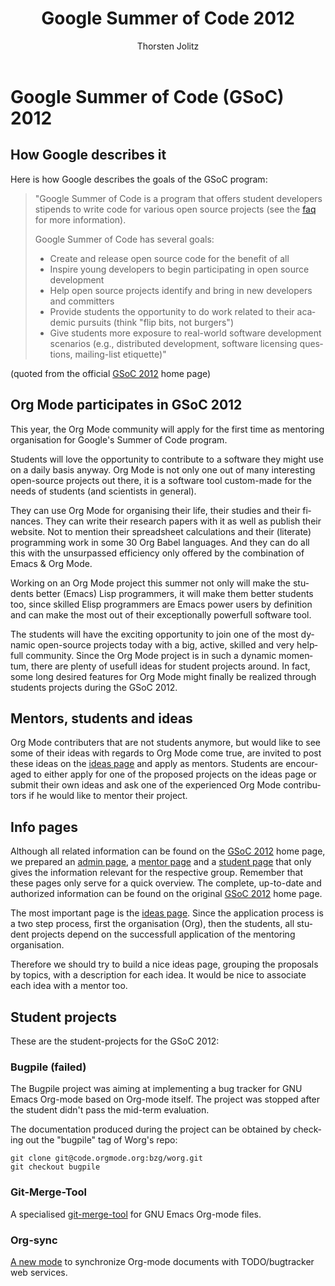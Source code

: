 # Created 2021-06-15 Tue 18:21
#+OPTIONS: H:3 num:nil toc:2 \n:nil @:t ::t |:t ^:{} -:t f:t *:t TeX:t LaTeX:t skip:nil d:(HIDE) tags:not-in-toc
#+TITLE: Google Summer of Code 2012
#+AUTHOR: Thorsten Jolitz
#+startup: align fold nodlcheck hidestars oddeven lognotestate hideblocks
#+seq_todo: TODO(t) INPROGRESS(i) WAITING(w@) | DONE(d) CANCELED(c@)
#+tags: Write(w) Update(u) Fix(f) Check(c) noexport(n)
#+language: en
#+style: <style type="text/css">#outline-container-introduction{ clear:both; }</style>
#+html_link_up: https://orgmode.org/worg/org-faq.html
#+html_link_home: https://orgmode.org/worg/
#+export_exclude_tags: noexport

* Google Summer of Code (GSoC) 2012
** How Google describes it
Here is how Google describes the goals of the GSoC program:

#+begin_quote
"Google Summer of Code is a program that offers student developers
stipends to write code for various open source projects (see the [[http://www.google-melange.com/gsoc/homepage/google/gsoc2012][faq]]
for more information).

Google Summer of Code has several goals:

- Create and release open source code for the benefit of all
- Inspire young developers to begin participating in open source development
- Help open source projects identify and bring in new developers and committers
- Provide students the opportunity to do work related to their
  academic pursuits (think "flip bits, not burgers")
- Give students more exposure to real-world software development
  scenarios (e.g., distributed development, software licensing
  questions, mailing-list etiquette)"
#+end_quote

(quoted from the official [[http://www.google-melange.com/gsoc/homepage/google/gsoc2012][GSoC 2012]] home page)

** Org Mode participates in GSoC 2012
This year, the Org Mode community will apply for the first time
as mentoring organisation for Google's Summer of Code program.

Students will love the opportunity to contribute to a software they
might use on a daily basis anyway. Org Mode is not only one out of
many interesting open-source projects out there, it is a software tool
custom-made for the needs of students (and scientists in general).

They can use Org Mode for organising their life, their studies and
their finances. They can write their research papers with it as well
as publish their website. Not to mention their spreadsheet
calculations and their (literate) programming work in some 30 Org
Babel languages. And they can do all this with the unsurpassed
efficiency only offered by the combination of Emacs & Org Mode.

Working on an Org Mode project this summer not only will make the
students better (Emacs) Lisp programmers, it will make them better
students too, since skilled Elisp programmers are Emacs power users by
definition and can make the most out of their exceptionally powerfull
software tool.

The students will have the exciting opportunity to join one of the
most dynamic open-source projects today with a big, active, skilled
and very helpfull community. Since the Org Mode project is in such a
dynamic momentum, there are plenty of usefull ideas for student
projects around. In fact, some long desired features for Org Mode
might finally be realized through students projects during the
GSoC 2012.

** Mentors, students and ideas
Org Mode contributers that are not students anymore, but would like to
see some of their ideas with regards to Org Mode come true, are
invited to post these ideas on the [[file:orgmode-gsoc2012-ideas.org][ideas page]] and apply as mentors.
Students are encouraged to either apply for one of the proposed
projects on the ideas page or submit their own ideas and ask one of
the experienced Org Mode contributors if he would like to mentor their
project.

** Info pages
Although all related information can be found on the [[http://www.google-melange.com/gsoc/homepage/google/gsoc2012][GSoC 2012]] home
page, we prepared an [[file:orgmode-gsoc2012-admin.org][admin page]], a [[file:orgmode-gsoc2012-mentor.org][mentor page]] and a [[file:orgmode-gsoc2012-student.org][student page]] that
only gives the information relevant for the respective group. Remember
that these pages only serve for a quick overview. The complete,
up-to-date and authorized information can be found on the original
[[http://www.google-melange.com/gsoc/homepage/google/gsoc2012][GSoC 2012]] home page.

The most important page is the [[file:orgmode-gsoc2012-ideas.org][ideas page]]. Since the application
process is a two step process, first the organisation (Org), then the
students, all student projects depend on the successfull application
of the mentoring organisation.

Therefore we should try to build a nice ideas page, grouping the
proposals by topics, with a description for each idea. It
would be nice to associate each idea with a mentor too.

** Student projects

These are the student-projects for the GSoC 2012:

*** Bugpile (failed)

The Bugpile project was aiming at implementing a bug tracker for GNU Emacs
Org-mode based on Org-mode itself.  The project was stopped after the
student didn't pass the mid-term evaluation.

The documentation produced during the project can be obtained by checking
out the "bugpile" tag of Worg's repo:

: git clone git@code.orgmode.org:bzg/worg.git
: git checkout bugpile

*** Git-Merge-Tool

A specialised [[file:student-projects/git-merge-tool/index.org][git-merge-tool]] for GNU Emacs Org-mode files.

*** Org-sync

[[file:https://orgmode.org/worg/org-contrib/gsoc2012/student-projects/org-sync/][A new mode]] to synchronize Org-mode documents with TODO/bugtracker web
services.
